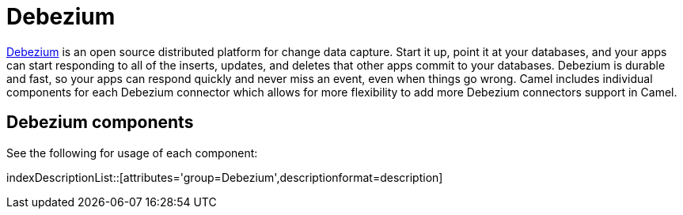[[Azure-CamelComponentsforDebeziumConnectors]]
= Camel Components for Debezium Connectors
//attributes written by hand, not generated
:docTitle: Debezium

https://debezium.io/[Debezium] is an open source distributed platform for change data capture. Start it up, point it at your databases, and your apps can start responding to all of the inserts, updates, and deletes that other apps commit to your databases. 
Debezium is durable and fast, so your apps can respond quickly and never miss an event, even when things go wrong.
Camel includes individual components for each Debezium connector which allows for more flexibility to add more Debezium connectors support in Camel.

== {docTitle} components

See the following for usage of each component:

indexDescriptionList::[attributes='group={docTitle}',descriptionformat=description]